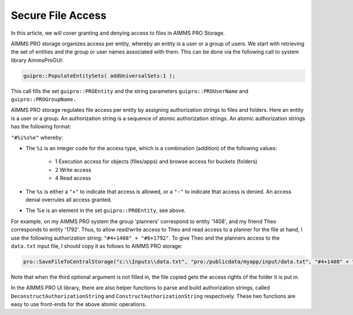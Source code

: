 Secure File Access
====================

.. meta::
   :description: Modeling for secure apps deployed on AIMMS PRO – Part 3: securing file access in AIMMS PRO storage.
   :keywords: secure, storage, access

In this article, we will cover granting and denying access to files in AIMMS PRO Storage.

AIMMS PRO storage organizes access per entity, whereby an entity is a user or a group of users. 
We start with retrieving the set of entities and the group or user names associated with them. 
This can be done via the following call to system library AimmsProGUI:

.. code-block:: aimms

    guipro::PopulateEntitySets( addUniversalSets:1 ); 

This call fills the set ``guipro::PROEntity`` and the string parameters ``guipro::PROUserName`` and ``guipro::PROGroupName.``

AIMMS PRO storage regulates file access per entity by assigning authorization strings to files and folders. Here an entity is a user or a group.
An authorization string is a sequence of atomic authorization strings. An atomic authorization strings has the following format:

``"#%i%s%e"`` whereby:

* The ``%i`` is an integer code for the access type, which is a combination (addition) of the following values:

    * 1 Execution access for objects (files/apps) and browse access for buckets (folders)

    * 2 Write access

    * 4 Read access

* The ``%s`` is either a ``"+"`` to indicate that access is allowed, or a ``"-"`` to indicate that access is denied. An access denial overrules all access granted.

* The %e is an element in the set ``guipro::PROEntity``, see above.

For example, on my AIMMS PRO system the group 'planners' correspond to entity '1408', 
and my friend Theo corresponds to entity '1792'. 
Thus, to allow read/write access to Theo and read access to a planner for the file at hand, I use the following authorization string: ``"#4+1408" + "#6+1792"``. 
To give Theo and the planners access to the ``data.txt`` input file, I should copy it as follows to AIMMS PRO storage:

.. code-block:: aimms

    pro::SaveFileToCentralStorage("c:\\Inputs\\data.txt", "pro:/publicdata/myapp/input/data.txt", "#4+1408" + "#6+1792" );

Note that when the third optional argument is not filled in, the file copied gets the access rights of the folder it is put in.

In the AIMMS PRO UI library, there are also helper functions to parse and build authorization strings, 
called ``DeconstructAuthorizationString`` and ``ConstructAuthorizationString`` respectively. 
These two functions are easy to use front-ends for the above atomic operations.


.. seealso:: 

    * :doc:`../120/120-pro-user-groups`: covers authorization of AIMMS PRO users. 
    * :doc:`../117/117-Uploading-and-Downloading-files`: covers how to transfer files.
    * `WebUI Library <https://documentation.aimms.com/webui/>`_
    * `AIMMS PRO Platform <https://documentation.aimms.com/pro/index.html#pro-platform>`_